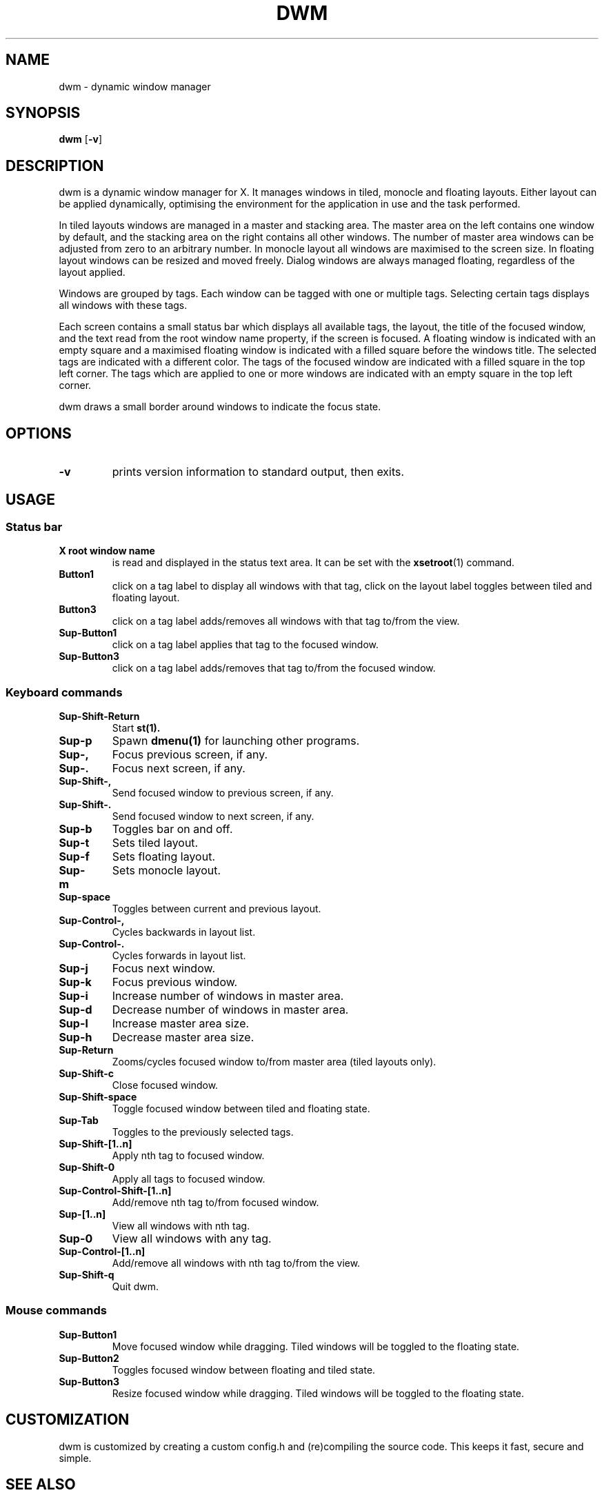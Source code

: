 .TH DWM 1 dwm\-VERSION
.SH NAME
dwm \- dynamic window manager
.SH SYNOPSIS
.B dwm
.RB [ \-v ]
.SH DESCRIPTION
dwm is a dynamic window manager for X. It manages windows in tiled, monocle
and floating layouts. Either layout can be applied dynamically, optimising the
environment for the application in use and the task performed.
.P
In tiled layouts windows are managed in a master and stacking area. The master
area on the left contains one window by default, and the stacking area on the
right contains all other windows. The number of master area windows can be
adjusted from zero to an arbitrary number. In monocle layout all windows are
maximised to the screen size. In floating layout windows can be resized and
moved freely. Dialog windows are always managed floating, regardless of the
layout applied.
.P
Windows are grouped by tags. Each window can be tagged with one or multiple
tags. Selecting certain tags displays all windows with these tags.
.P
Each screen contains a small status bar which displays all available tags, the
layout, the title of the focused window, and the text read from the root window
name property, if the screen is focused. A floating window is indicated with an
empty square and a maximised floating window is indicated with a filled square
before the windows title.  The selected tags are indicated with a different
color. The tags of the focused window are indicated with a filled square in the
top left corner.  The tags which are applied to one or more windows are
indicated with an empty square in the top left corner.
.P
dwm draws a small border around windows to indicate the focus state.
.SH OPTIONS
.TP
.B \-v
prints version information to standard output, then exits.
.SH USAGE
.SS Status bar
.TP
.B X root window name
is read and displayed in the status text area. It can be set with the
.BR xsetroot (1)
command.
.TP
.B Button1
click on a tag label to display all windows with that tag, click on the layout
label toggles between tiled and floating layout.
.TP
.B Button3
click on a tag label adds/removes all windows with that tag to/from the view.
.TP
.B Sup\-Button1
click on a tag label applies that tag to the focused window.
.TP
.B Sup\-Button3
click on a tag label adds/removes that tag to/from the focused window.
.SS Keyboard commands
.TP
.B Sup\-Shift\-Return
Start
.BR st(1).
.TP
.B Sup\-p
Spawn
.BR dmenu(1)
for launching other programs.
.TP
.B Sup\-,
Focus previous screen, if any.
.TP
.B Sup\-.
Focus next screen, if any.
.TP
.B Sup\-Shift\-,
Send focused window to previous screen, if any.
.TP
.B Sup\-Shift\-.
Send focused window to next screen, if any.
.TP
.B Sup\-b
Toggles bar on and off.
.TP
.B Sup\-t
Sets tiled layout.
.TP
.B Sup\-f
Sets floating layout.
.TP
.B Sup\-m
Sets monocle layout.
.TP
.B Sup\-space
Toggles between current and previous layout.
.TP
.B Sup\-Control\-,
Cycles backwards in layout list.
.TP
.B Sup\-Control\-.
Cycles forwards in layout list.
.TP
.B Sup\-j
Focus next window.
.TP
.B Sup\-k
Focus previous window.
.TP
.B Sup\-i
Increase number of windows in master area.
.TP
.B Sup\-d
Decrease number of windows in master area.
.TP
.B Sup\-l
Increase master area size.
.TP
.B Sup\-h
Decrease master area size.
.TP
.B Sup\-Return
Zooms/cycles focused window to/from master area (tiled layouts only).
.TP
.B Sup\-Shift\-c
Close focused window.
.TP
.B Sup\-Shift\-space
Toggle focused window between tiled and floating state.
.TP
.B Sup\-Tab
Toggles to the previously selected tags.
.TP
.B Sup\-Shift\-[1..n]
Apply nth tag to focused window.
.TP
.B Sup\-Shift\-0
Apply all tags to focused window.
.TP
.B Sup\-Control\-Shift\-[1..n]
Add/remove nth tag to/from focused window.
.TP
.B Sup\-[1..n]
View all windows with nth tag.
.TP
.B Sup\-0
View all windows with any tag.
.TP
.B Sup\-Control\-[1..n]
Add/remove all windows with nth tag to/from the view.
.TP
.B Sup\-Shift\-q
Quit dwm.
.SS Mouse commands
.TP
.B Sup\-Button1
Move focused window while dragging. Tiled windows will be toggled to the floating state.
.TP
.B Sup\-Button2
Toggles focused window between floating and tiled state.
.TP
.B Sup\-Button3
Resize focused window while dragging. Tiled windows will be toggled to the floating state.
.SH CUSTOMIZATION
dwm is customized by creating a custom config.h and (re)compiling the source
code. This keeps it fast, secure and simple.
.SH SEE ALSO
.BR dmenu (1),
.BR st (1)
.SH ISSUES
Java applications which use the XToolkit/XAWT backend may draw grey windows
only. The XToolkit/XAWT backend breaks ICCCM-compliance in recent JDK 1.5 and early
JDK 1.6 versions, because it assumes a reparenting window manager. Possible workarounds
are using JDK 1.4 (which doesn't contain the XToolkit/XAWT backend) or setting the
environment variable
.BR AWT_TOOLKIT=MToolkit
(to use the older Motif backend instead) or running
.B xprop -root -f _NET_WM_NAME 32a -set _NET_WM_NAME LG3D
or
.B wmname LG3D
(to pretend that a non-reparenting window manager is running that the
XToolkit/XAWT backend can recognize) or when using OpenJDK setting the environment variable
.BR _JAVA_AWT_WM_NONREPARENTING=1 .
.SH BUGS
Send all bug reports with a patch to hackers@suckless.org.
